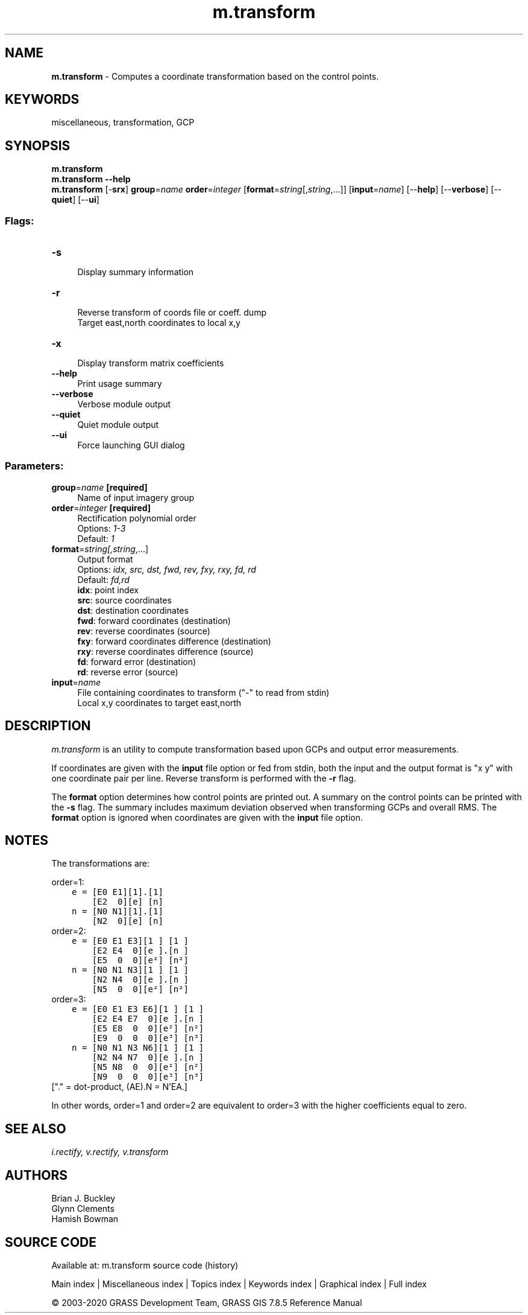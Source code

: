 .TH m.transform 1 "" "GRASS 7.8.5" "GRASS GIS User's Manual"
.SH NAME
\fI\fBm.transform\fR\fR  \- Computes a coordinate transformation based on the control points.
.SH KEYWORDS
miscellaneous, transformation, GCP
.SH SYNOPSIS
\fBm.transform\fR
.br
\fBm.transform \-\-help\fR
.br
\fBm.transform\fR [\-\fBsrx\fR] \fBgroup\fR=\fIname\fR \fBorder\fR=\fIinteger\fR  [\fBformat\fR=\fIstring\fR[,\fIstring\fR,...]]   [\fBinput\fR=\fIname\fR]   [\-\-\fBhelp\fR]  [\-\-\fBverbose\fR]  [\-\-\fBquiet\fR]  [\-\-\fBui\fR]
.SS Flags:
.IP "\fB\-s\fR" 4m
.br
Display summary information
.IP "\fB\-r\fR" 4m
.br
Reverse transform of coords file or coeff. dump
.br
Target east,north coordinates to local x,y
.IP "\fB\-x\fR" 4m
.br
Display transform matrix coefficients
.IP "\fB\-\-help\fR" 4m
.br
Print usage summary
.IP "\fB\-\-verbose\fR" 4m
.br
Verbose module output
.IP "\fB\-\-quiet\fR" 4m
.br
Quiet module output
.IP "\fB\-\-ui\fR" 4m
.br
Force launching GUI dialog
.SS Parameters:
.IP "\fBgroup\fR=\fIname\fR \fB[required]\fR" 4m
.br
Name of input imagery group
.IP "\fBorder\fR=\fIinteger\fR \fB[required]\fR" 4m
.br
Rectification polynomial order
.br
Options: \fI1\-3\fR
.br
Default: \fI1\fR
.IP "\fBformat\fR=\fIstring[,\fIstring\fR,...]\fR" 4m
.br
Output format
.br
Options: \fIidx, src, dst, fwd, rev, fxy, rxy, fd, rd\fR
.br
Default: \fIfd,rd\fR
.br
\fBidx\fR: point index
.br
\fBsrc\fR: source coordinates
.br
\fBdst\fR: destination coordinates
.br
\fBfwd\fR: forward coordinates (destination)
.br
\fBrev\fR: reverse coordinates (source)
.br
\fBfxy\fR: forward coordinates difference (destination)
.br
\fBrxy\fR: reverse coordinates difference (source)
.br
\fBfd\fR: forward error (destination)
.br
\fBrd\fR: reverse error (source)
.IP "\fBinput\fR=\fIname\fR" 4m
.br
File containing coordinates to transform (\(dq\-\(dq to read from stdin)
.br
Local x,y coordinates to target east,north
.SH DESCRIPTION
\fIm.transform\fR is an utility to compute transformation
based upon GCPs and output error measurements.
.PP
If coordinates are given with the \fBinput\fR file option or fed from
stdin, both the input and the output format is \(dqx y\(dq with one
coordinate pair per line. Reverse transform is performed with the
\fB\-r\fR flag.
.PP
The \fBformat\fR option determines how control points are printed out.
A summary on the control points can be printed with the \fB\-s\fR flag.
The summary includes maximum deviation observed when transforming GCPs
and overall RMS. The \fBformat\fR option is ignored when coordinates
are given with the \fBinput\fR file option.
.SH NOTES
The transformations are:
.PP
order=1:
.br
.nf
\fC
    e = [E0 E1][1].[1]
        [E2  0][e] [n]
    n = [N0 N1][1].[1]
        [N2  0][e] [n]
\fR
.fi
order=2:
.br
.nf
\fC
    e = [E0 E1 E3][1 ] [1 ]
        [E2 E4  0][e ].[n ]
        [E5  0  0][e²] [n²]
    n = [N0 N1 N3][1 ] [1 ]
        [N2 N4  0][e ].[n ]
        [N5  0  0][e²] [n²]
\fR
.fi
order=3:
.br
.nf
\fC
    e = [E0 E1 E3 E6][1 ] [1 ]
        [E2 E4 E7  0][e ].[n ]
        [E5 E8  0  0][e²] [n²]
        [E9  0  0  0][e³] [n³]
    n = [N0 N1 N3 N6][1 ] [1 ]
        [N2 N4 N7  0][e ].[n ]
        [N5 N8  0  0][e²] [n²]
        [N9  0  0  0][e³] [n³]
\fR
.fi
[\(dq.\(dq = dot\-product, (AE).N = N\(cqEA.]
.PP
In other words, order=1 and order=2 are equivalent to order=3 with
the higher coefficients equal to zero.
.SH SEE ALSO
\fI
i.rectify,
v.rectify,
v.transform
\fR
.SH AUTHORS
Brian J. Buckley
.br
Glynn Clements
.br
Hamish Bowman
.SH SOURCE CODE
.PP
Available at: m.transform source code (history)
.PP
Main index |
Miscellaneous index |
Topics index |
Keywords index |
Graphical index |
Full index
.PP
© 2003\-2020
GRASS Development Team,
GRASS GIS 7.8.5 Reference Manual
